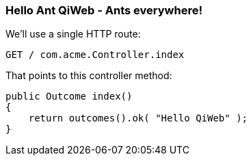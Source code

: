 
=== Hello Ant QiWeb - Ants everywhere!

We'll use a single HTTP route:

    GET / com.acme.Controller.index

That points to this controller method:

    public Outcome index()
    {
        return outcomes().ok( "Hello QiWeb" );
    }



